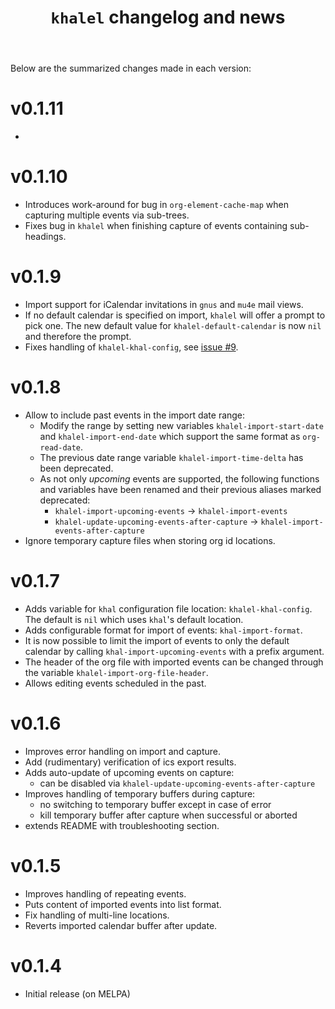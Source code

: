 #+TITLE: =khalel= changelog and news

Below are the summarized changes made in each version:

* v0.1.11
-
* v0.1.10
- Introduces work-around for bug in =org-element-cache-map= when capturing
  multiple events via sub-trees.
- Fixes bug in =khalel= when finishing capture of events containing sub-headings.
* v0.1.9
- Import support for iCalendar invitations in =gnus= and =mu4e= mail views.
- If no default calendar is specified on import, =khalel= will offer a prompt to
  pick one. The new default value for ~khalel-default-calendar~ is now =nil= and
  therefore the prompt.
- Fixes handling of  =khalel-khal-config=, see [[https://gitlab.com/hperrey/khalel/-/issues/9][issue #9]].
* v0.1.8
- Allow to include past events in the import date range:
  - Modify the range by setting new variables ~khalel-import-start-date~ and
    ~khalel-import-end-date~ which support the same format as ~org-read-date~.
  - The previous date range variable ~khalel-import-time-delta~ has been
    deprecated.
  - As not only /upcoming/ events are supported, the following functions and
    variables have been renamed and their previous aliases marked deprecated:
    - ~khalel-import-upcoming-events~ → ~khalel-import-events~
    - ~khalel-update-upcoming-events-after-capture~ → ~khalel-import-events-after-capture~
- Ignore temporary capture files when storing org id locations.
* v0.1.7
- Adds variable for =khal= configuration file location: =khalel-khal-config=.
  The default is =nil= which uses =khal='s default location.
- Adds configurable format for import of events: =khal-import-format=.
- It is now possible to limit the import of events to only the default calendar
  by calling =khal-import-upcoming-events= with a prefix argument.
- The header of the org file with imported events can be changed through the
  variable =khalel-import-org-file-header=.
- Allows editing events scheduled in the past.
* v0.1.6
- Improves error handling on import and capture.
- Add (rudimentary) verification of ics export results.
- Adds auto-update of upcoming events on capture:
  - can be disabled via =khalel-update-upcoming-events-after-capture=
- Improves handling of temporary buffers during capture:
  - no switching to temporary buffer except in case of error
  - kill temporary buffer after capture when successful or aborted
- extends README with troubleshooting section.
* v0.1.5
- Improves handling of repeating events.
- Puts content of imported events into list format.
- Fix handling of multi-line locations.
- Reverts imported calendar buffer after update.
* v0.1.4
- Initial release (on MELPA)
